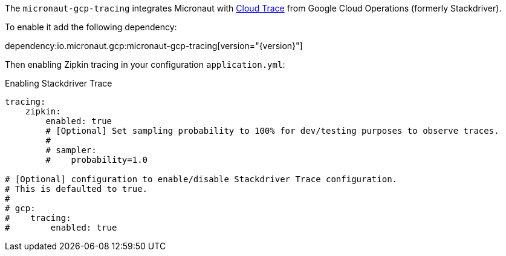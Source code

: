 The `micronaut-gcp-tracing` integrates Micronaut with https://cloud.google.com/trace[Cloud Trace] from Google Cloud Operations (formerly Stackdriver).

To enable it add the following dependency:

dependency:io.micronaut.gcp:micronaut-gcp-tracing[version="{version}"]

Then enabling Zipkin tracing in your configuration `application.yml`:

.Enabling Stackdriver Trace
[source,yaml]
----
tracing:
    zipkin:
        enabled: true
        # [Optional] Set sampling probability to 100% for dev/testing purposes to observe traces.
        #
        # sampler:
        #    probability=1.0

# [Optional] configuration to enable/disable Stackdriver Trace configuration.
# This is defaulted to true.
#
# gcp:
#    tracing:
#        enabled: true
----

